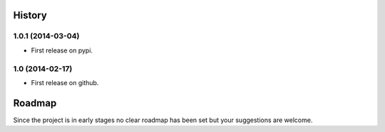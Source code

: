.. :changelog:

History
-------

1.0.1 (2014-03-04)
~~~~~~~~~~~~~~~~~~

* First release on pypi.

1.0 (2014-02-17)
~~~~~~~~~~~~~~~~~~

* First release on github.

Roadmap
-------

Since the project is in early stages no clear roadmap has been set but your 
suggestions are welcome.
